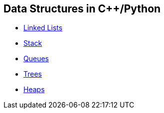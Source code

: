 == Data Structures in C++/Python
* https://github.com/tayfunkscu/data-structures/tree/main/Linked%20Lists[Linked Lists]
* https://github.com/tayfunkscu/data-structures/tree/main/Stack[Stack]
* https://github.com/tayfunkscu/data-structures/tree/main/Queues[Queues]
* https://github.com/tayfunkscu/data-structures/tree/main/Trees[Trees]
* https://github.com/tayfunkscu/data-structures/tree/main/Heaps[Heaps]